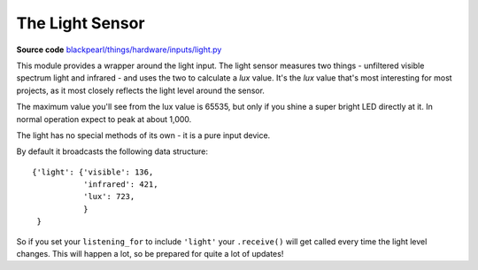 .. light-hardware:

The Light Sensor
================

.. _source-code: https://github.com/offmessage/blackpearl/blob/master/blackpearl/things/hardware/inputs/light.py

**Source code** `blackpearl/things/hardware/inputs/light.py`__

__ source-code_

This module provides a wrapper around the light input. The light sensor measures
two things - unfiltered visible spectrum light and infrared - and uses the two
to calculate a *lux* value. It's the *lux* value that's most interesting for
most projects, as it most closely reflects the light level around the sensor.

The maximum value you'll see from the lux value is 65535, but only if you shine
a super bright LED directly at it. In normal operation expect to peak at about
1,000.

The light has no special methods of its own - it is a pure input device.

By default it broadcasts the following data structure::

  {'light': {'visible': 136,
             'infrared': 421,
             'lux': 723,
             }
   }

So if you set your ``listening_for`` to include ``'light'`` your ``.receive()``
will get called every time the light level changes. This will happen a lot, so
be prepared for quite a lot of updates!
